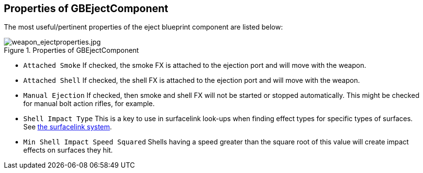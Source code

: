 ## Properties of GBEjectComponent

The most useful/pertinent properties of the eject blueprint component are listed below:

.Properties of GBEjectComponent
image::/images/sdk/weapon/weapon_ejectproperties.jpg[weapon_ejectproperties.jpg]

* `Attached Smoke` If checked, the smoke FX is attached to the ejection port and will move with the weapon.
* `Attached Shell` If checked, the shell FX is attached to the ejection port and will move with the weapon.
* `Manual Ejection` If checked, then smoke and shell FX will not be started or stopped automatically. This might be checked for manual bolt action rifles, for example. 
* `Shell Impact Type` This is a key to use in surfacelink look-ups when finding effect types for specific types of surfaces. See link:/modding/sdk/surfacelink[the surfacelink system].
* `Min Shell Impact Speed Squared` Shells having a speed greater than the square root of this value will create impact effects on surfaces they hit.
